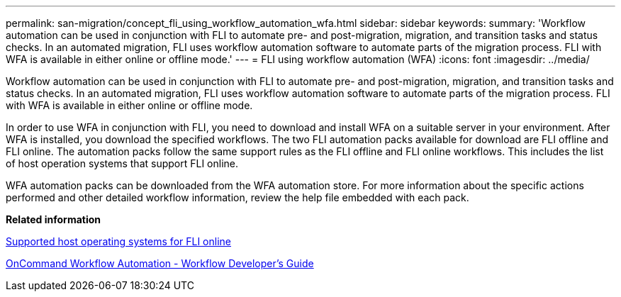 ---
permalink: san-migration/concept_fli_using_workflow_automation_wfa.html
sidebar: sidebar
keywords: 
summary: 'Workflow automation can be used in conjunction with FLI to automate pre- and post-migration, migration, and transition tasks and status checks. In an automated migration, FLI uses workflow automation software to automate parts of the migration process. FLI with WFA is available in either online or offline mode.'
---
= FLI using workflow automation (WFA)
:icons: font
:imagesdir: ../media/

[.lead]
Workflow automation can be used in conjunction with FLI to automate pre- and post-migration, migration, and transition tasks and status checks. In an automated migration, FLI uses workflow automation software to automate parts of the migration process. FLI with WFA is available in either online or offline mode.

In order to use WFA in conjunction with FLI, you need to download and install WFA on a suitable server in your environment. After WFA is installed, you download the specified workflows. The two FLI automation packs available for download are FLI offline and FLI online. The automation packs follow the same support rules as the FLI offline and FLI online workflows. This includes the list of host operation systems that support FLI online.

WFA automation packs can be downloaded from the WFA automation store. For more information about the specific actions performed and other detailed workflow information, review the help file embedded with each pack.

*Related information*

xref:concept_supported_host_operating_systems_for_fli_online.adoc[Supported host operating systems for FLI online]

http://docs.netapp.com[OnCommand Workflow Automation - Workflow Developer's Guide]
